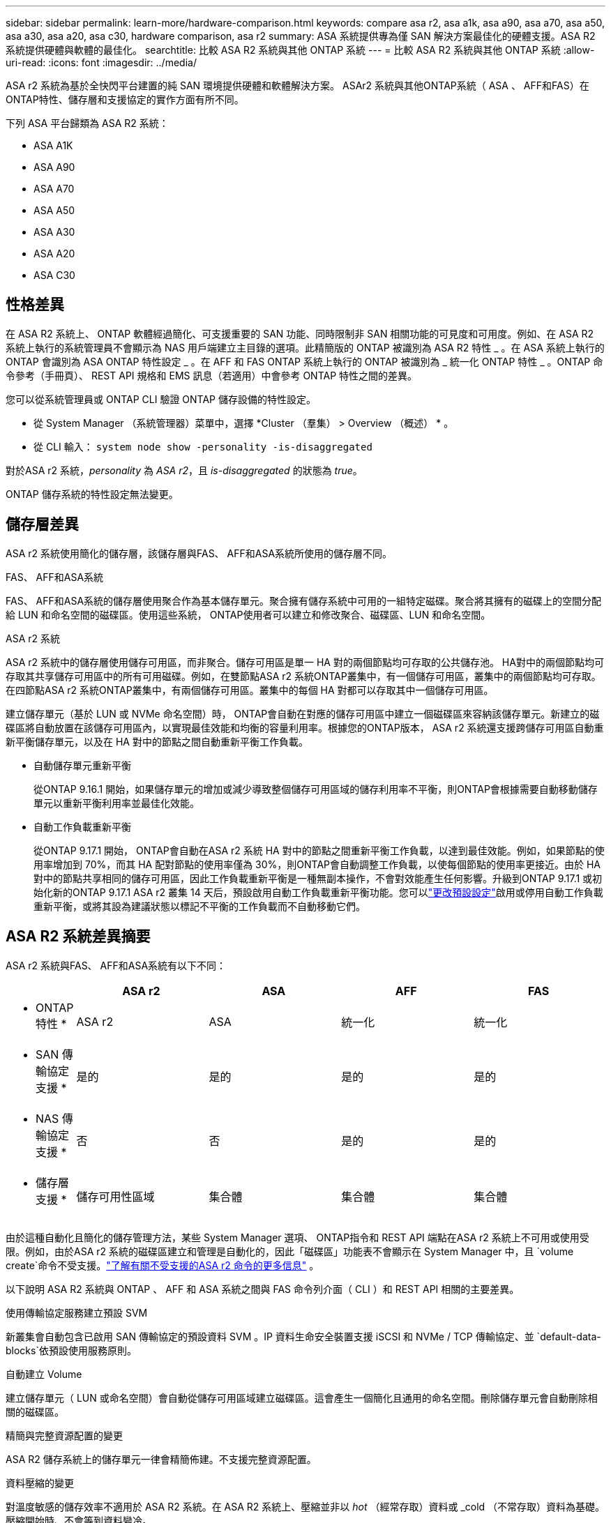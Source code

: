 ---
sidebar: sidebar 
permalink: learn-more/hardware-comparison.html 
keywords: compare asa r2, asa a1k, asa a90, asa a70, asa a50, asa a30, asa a20, asa c30, hardware comparison, asa r2 
summary: ASA 系統提供專為僅 SAN 解決方案最佳化的硬體支援。ASA R2 系統提供硬體與軟體的最佳化。 
searchtitle: 比較 ASA R2 系統與其他 ONTAP 系統 
---
= 比較 ASA R2 系統與其他 ONTAP 系統
:allow-uri-read: 
:icons: font
:imagesdir: ../media/


[role="lead"]
ASA r2 系統為基於全快閃平台建置的純 SAN 環境提供硬體和軟體解決方案。 ASAr2 系統與其他ONTAP系統（ ASA 、 AFF和FAS）在ONTAP特性、儲存層和支援協定的實作方面有所不同。

下列 ASA 平台歸類為 ASA R2 系統：

* ASA A1K
* ASA A90
* ASA A70
* ASA A50
* ASA A30
* ASA A20
* ASA C30




== 性格差異

在 ASA R2 系統上、 ONTAP 軟體經過簡化、可支援重要的 SAN 功能、同時限制非 SAN 相關功能的可見度和可用度。例如、在 ASA R2 系統上執行的系統管理員不會顯示為 NAS 用戶端建立主目錄的選項。此精簡版的 ONTAP 被識別為 ASA R2 特性 _ 。在 ASA 系統上執行的 ONTAP 會識別為 ASA ONTAP 特性設定 _ 。在 AFF 和 FAS ONTAP 系統上執行的 ONTAP 被識別為 _ 統一化 ONTAP 特性 _ 。ONTAP 命令參考（手冊頁）、 REST API 規格和 EMS 訊息（若適用）中會參考 ONTAP 特性之間的差異。

您可以從系統管理員或 ONTAP CLI 驗證 ONTAP 儲存設備的特性設定。

* 從 System Manager （系統管理器）菜單中，選擇 *Cluster （羣集） > Overview （概述） * 。
* 從 CLI 輸入： `system node show -personality -is-disaggregated`


對於ASA r2 系統，_personality_ 為 _ASA r2_，且 _is-disaggregated_ 的狀態為 _true_。

ONTAP 儲存系統的特性設定無法變更。



== 儲存層差異

ASA r2 系統使用簡化的儲存層，該儲存層與FAS、 AFF和ASA系統所使用的儲存層不同。

.FAS、 AFF和ASA系統
FAS、 AFF和ASA系統的儲存層使用聚合作為基本儲存單元。聚合擁有儲存系統中可用的一組特定磁碟。聚合將其擁有的磁碟上的空間分配給 LUN 和命名空間的磁碟區。使用這些系統， ONTAP使用者可以建立和修改聚合、磁碟區、LUN 和命名空間。

.ASA r2 系統
ASA r2 系統中的儲存層使用儲存可用區，而非聚合。儲存可用區是單一 HA 對的兩個節點均可存取的公共儲存池。 HA對中的兩個節點均可存取其共享儲存可用區中的所有可用磁碟。例如，在雙節點ASA r2 系統ONTAP叢集中，有一個儲存可用區，叢集中的兩個節點均可存取。在四節點ASA r2 系統ONTAP叢集中，有兩個儲存可用區。叢集中的每個 HA 對都可以存取其中一個儲存可用區。

建立儲存單元（基於 LUN 或 NVMe 命名空間）時， ONTAP會自動在對應的儲存可用區中建立一個磁碟區來容納該儲存單元。新建立的磁碟區將自動放置在該儲存可用區內，以實現最佳效能和均衡的容量利用率。根據您的ONTAP版本， ASA r2 系統還支援跨儲存可用區自動重新平衡儲存單元，以及在 HA 對中的節點之間自動重新平衡工作負載。

* 自動儲存單元重新平衡
+
從ONTAP 9.16.1 開始，如果儲存單元的增加或減少導致整個儲存可用區域的儲存利用率不平衡，則ONTAP會根據需要自動移動儲存單元以重新平衡利用率並最佳化效能。

* 自動工作負載重新平衡
+
從ONTAP 9.17.1 開始， ONTAP會自動在ASA r2 系統 HA 對中的節點之間重新平衡工作負載，以達到最佳效能。例如，如果節點的使用率增加到 70%，而其 HA 配對節點的使用率僅為 30%，則ONTAP會自動調整工作負載，以使每個節點的使用率更接近。由於 HA 對中的節點共享相同的儲存可用區，因此工作負載重新平衡是一種無副本操作，不會對效能產生任何影響。升級到ONTAP 9.17.1 或初始化新的ONTAP 9.17.1 ASA r2 叢集 14 天后，預設啟用自動工作負載重新平衡功能。您可以link:../administer/rebalance-workloads.html["更改預設設定"]啟用或停用自動工作負載重新平衡，或將其設為建議狀態以標記不平衡的工作負載而不自動移動它們。





== ASA R2 系統差異摘要

ASA r2 系統與FAS、 AFF和ASA系統有以下不同：

[cols="1h,2,2,2,2"]
|===
|  | ASA r2 | ASA | AFF | FAS 


 a| 
* ONTAP 特性 *
| ASA r2 | ASA | 統一化 | 統一化 


 a| 
* SAN 傳輸協定支援 *
| 是的 | 是的 | 是的 | 是的 


 a| 
* NAS 傳輸協定支援 *
| 否 | 否 | 是的 | 是的 


 a| 
* 儲存層支援 *
| 儲存可用性區域 | 集合體 | 集合體 | 集合體 
|===
由於這種自動化且簡化的儲存管理方法，某些 System Manager 選項、 ONTAP指令和 REST API 端點在ASA r2 系統上不可用或使用受限。例如，由於ASA r2 系統的磁碟區建立和管理是自動化的，因此「磁碟區」功能表不會顯示在 System Manager 中，且 `volume create`命令不受支援。link:cli-support.html["了解有關不受支援的ASA r2 命令的更多信息"] 。

以下說明 ASA R2 系統與 ONTAP 、 AFF 和 ASA 系統之間與 FAS 命令列介面（ CLI ）和 REST API 相關的主要差異。

.使用傳輸協定服務建立預設 SVM
新叢集會自動包含已啟用 SAN 傳輸協定的預設資料 SVM 。IP 資料生命安全裝置支援 iSCSI 和 NVMe / TCP 傳輸協定、並 `default-data-blocks`依預設使用服務原則。

.自動建立 Volume
建立儲存單元（ LUN 或命名空間）會自動從儲存可用區域建立磁碟區。這會產生一個簡化且通用的命名空間。刪除儲存單元會自動刪除相關的磁碟區。

.精簡與完整資源配置的變更
ASA R2 儲存系統上的儲存單元一律會精簡佈建。不支援完整資源配置。

.資料壓縮的變更
對溫度敏感的儲存效率不適用於 ASA R2 系統。在 ASA R2 系統上、壓縮並非以 _hot_ （經常存取）資料或 _cold （不常存取）資料為基礎。壓縮開始時、不會等到資料變冷。

.以取得更多資訊
* 深入瞭解 link:https://docs.netapp.com/us-en/ontap-systems-family/intro-family.html["ONTAP 硬體系統"^]。
* 請參閱中有關 ASA 和 ASA R2 系統的完整組態支援和限制link:https://hwu.netapp.com/["NetApp Hardware Universe"^]。
* 深入瞭解link:https://www.netapp.com/pdf.html?item=/media/85736-ds-4254-asa.pdf["NetApp ASA"^]。

